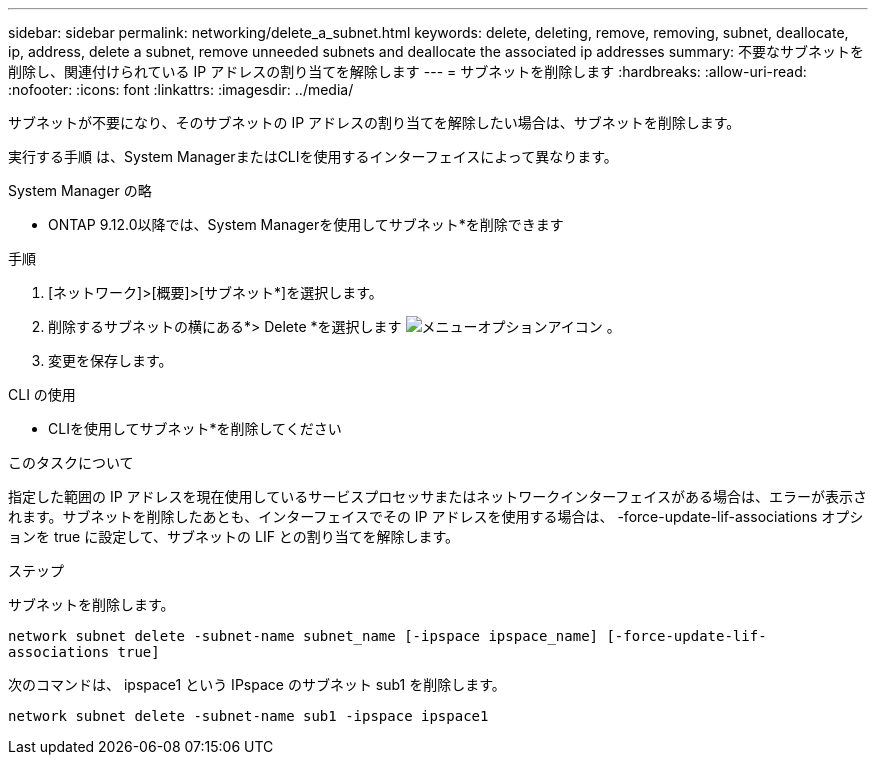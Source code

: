 ---
sidebar: sidebar 
permalink: networking/delete_a_subnet.html 
keywords: delete, deleting, remove, removing, subnet, deallocate, ip, address, delete a subnet, remove unneeded subnets and deallocate the associated ip addresses 
summary: 不要なサブネットを削除し、関連付けられている IP アドレスの割り当てを解除します 
---
= サブネットを削除します
:hardbreaks:
:allow-uri-read: 
:nofooter: 
:icons: font
:linkattrs: 
:imagesdir: ../media/


[role="lead"]
サブネットが不要になり、そのサブネットの IP アドレスの割り当てを解除したい場合は、サブネットを削除します。

実行する手順 は、System ManagerまたはCLIを使用するインターフェイスによって異なります。

[role="tabbed-block"]
====
.System Manager の略
--
* ONTAP 9.12.0以降では、System Managerを使用してサブネット*を削除できます

.手順
. [ネットワーク]>[概要]>[サブネット*]を選択します。
. 削除するサブネットの横にある*> Delete *を選択します image:icon_kabob.gif["メニューオプションアイコン"] 。
. 変更を保存します。


--
.CLI の使用
--
* CLIを使用してサブネット*を削除してください

.このタスクについて
指定した範囲の IP アドレスを現在使用しているサービスプロセッサまたはネットワークインターフェイスがある場合は、エラーが表示されます。サブネットを削除したあとも、インターフェイスでその IP アドレスを使用する場合は、 -force-update-lif-associations オプションを true に設定して、サブネットの LIF との割り当てを解除します。

.ステップ
サブネットを削除します。

`network subnet delete -subnet-name subnet_name [-ipspace ipspace_name] [-force-update-lif- associations true]`

次のコマンドは、 ipspace1 という IPspace のサブネット sub1 を削除します。

`network subnet delete -subnet-name sub1 -ipspace ipspace1`

--
====
